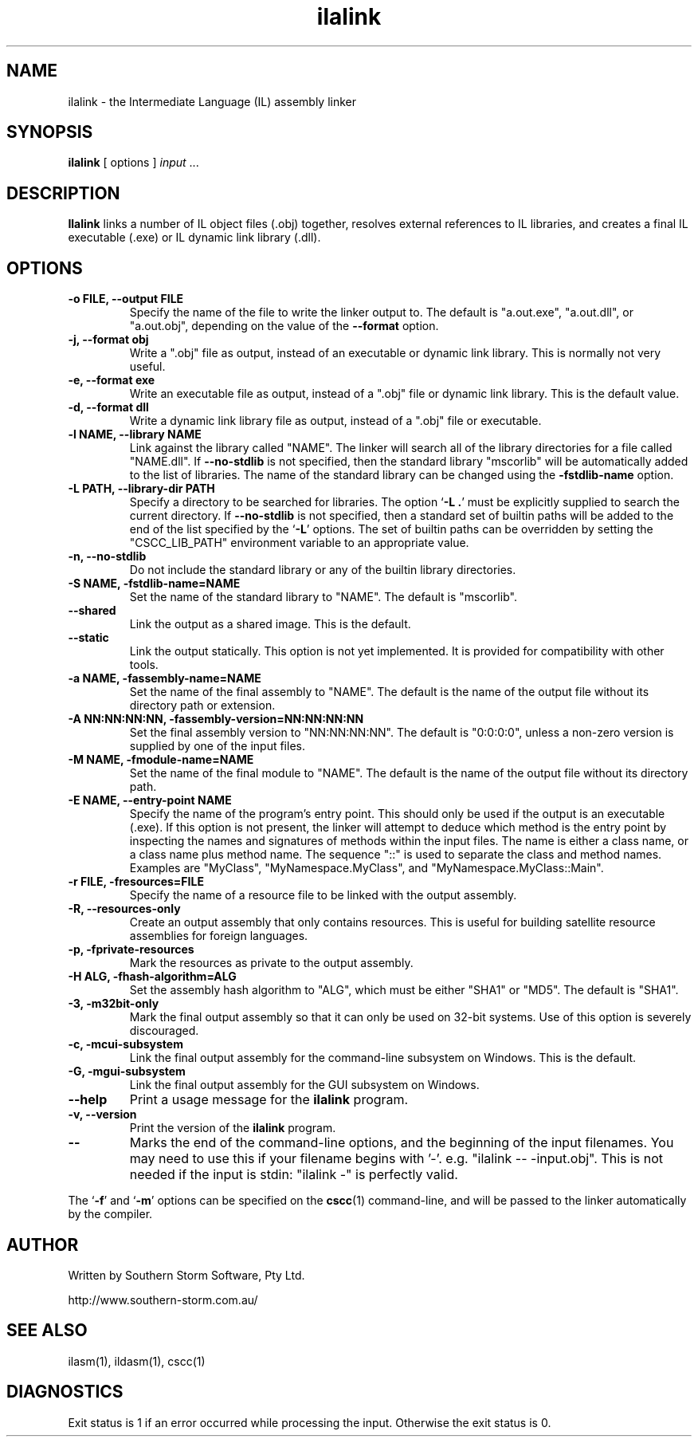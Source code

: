 .\" Copyright (c) 2001 Southern Storm Software, Pty Ltd.
.\"
.\" This program is free software; you can redistribute it and/or modify
.\" it under the terms of the GNU General Public License as published by
.\" the Free Software Foundation; either version 2 of the License, or
.\" (at your option) any later version.
.\"
.\" This program is distributed in the hope that it will be useful,
.\" but WITHOUT ANY WARRANTY; without even the implied warranty of
.\" MERCHANTABILITY or FITNESS FOR A PARTICULAR PURPOSE.  See the
.\" GNU General Public License for more details.
.\"
.\" You should have received a copy of the GNU General Public License
.\" along with this program; if not, write to the Free Software
.\" Foundation, Inc., 59 Temple Place, Suite 330, Boston, MA  02111-1307  USA
.TH ilalink 1 "3 November 2001" "Southern Storm Software" "Portable.NET Development Tools"
.SH NAME
ilalink \- the Intermediate Language (IL) assembly linker
.SH SYNOPSIS
.ll +8
.B ilalink
[ options ]
.I input
\&...
.SH DESCRIPTION
.B Ilalink
links a number of IL object files (.obj) together, resolves external
references to IL libraries, and creates a final IL executable (.exe)
or IL dynamic link library (.dll).
.SH OPTIONS
.TP
.B \-o FILE, \-\-output FILE
Specify the name of the file to write the linker output to.  The
default is "a.out.exe", "a.out.dll", or "a.out.obj", depending
on the value of the
.B \-\-format
option.
.TP
.B \-j, \-\-format obj
Write a ".obj" file as output, instead of an executable or dynamic
link library.  This is normally not very useful.
.TP
.B \-e, \-\-format exe
Write an executable file as output, instead of a ".obj" file or dynamic
link library.  This is the default value.
.TP
.B \-d, \-\-format dll
Write a dynamic link library file as output, instead of a ".obj" file or
executable.
.TP
.B \-l NAME, \-\-library NAME
Link against the library called "NAME".  The linker will search all of
the library directories for a file called "NAME.dll".  If \fB\-\-no\-stdlib\fR
is not specified, then the standard library "mscorlib" will be automatically
added to the list of libraries.  The name of the standard library can be
changed using the \fB\-fstdlib\-name\fR option.
.TP
.B \-L PATH, \-\-library\-dir PATH
Specify a directory to be searched for libraries.  The option `\fB\-L .\fR'
must be explicitly supplied to search the current directory.  If
\fB\-\-no\-stdlib\fR is not specified, then a standard set of builtin paths
will be added to the end of the list specified by the `\fB\-L\fR' options.
The set of builtin paths can be overridden by setting the "CSCC_LIB_PATH"
environment variable to an appropriate value.
.TP
.B \-n, \-\-no\-stdlib
Do not include the standard library or any of the builtin library directories.
.TP
.B \-S NAME, \-fstdlib\-name=NAME
Set the name of the standard library to "NAME".  The default is "mscorlib".
.TP
.B \-\-shared
Link the output as a shared image.  This is the default.
.TP
.B \-\-static
Link the output statically.  This option is not yet implemented.  It is
provided for compatibility with other tools.
.TP
.B \-a NAME, \-fassembly\-name=NAME
Set the name of the final assembly to "NAME".  The default is the name of
the output file without its directory path or extension.
.TP
.B \-A NN:NN:NN:NN, \-fassembly\-version=NN:NN:NN:NN
Set the final assembly version to "NN:NN:NN:NN".  The default is
"0:0:0:0", unless a non-zero version is supplied by one of the input files.
.TP
.B \-M NAME, \-fmodule\-name=NAME
Set the name of the final module to "NAME".  The default is the name of
the output file without its directory path.
.TP
.B \-E NAME, \-\-entry\-point NAME
Specify the name of the program's entry point.  This should only be used
if the output is an executable (.exe).  If this option is not present,
the linker will attempt to deduce which method is the entry point by
inspecting the names and signatures of methods within the input files.
The name is either a class name, or a class name plus method name.
The sequence "::" is used to separate the class and method names.
Examples are "MyClass", "MyNamespace.MyClass", and "MyNamespace.MyClass::Main".
.TP
.B \-r FILE, \-fresources=FILE
Specify the name of a resource file to be linked with the output assembly.
.TP
.B \-R, \-\-resources\-only
Create an output assembly that only contains resources.  This is useful
for building satellite resource assemblies for foreign languages.
.TP
.B \-p, \-fprivate\-resources
Mark the resources as private to the output assembly.
.TP
.B \-H ALG, \-fhash\-algorithm=ALG
Set the assembly hash algorithm to "ALG", which must be either
"SHA1" or "MD5".  The default is "SHA1".
.TP
.B \-3, \-m32bit\-only
Mark the final output assembly so that it can only be used on 32-bit
systems.  Use of this option is severely discouraged.
.TP
.B \-c, \-mcui\-subsystem
Link the final output assembly for the command-line subsystem
on Windows.  This is the default.
.TP
.B \-G, \-mgui\-subsystem
Link the final output assembly for the GUI subsystem on Windows.
.TP
.B \-\-help
Print a usage message for the \fBilalink\fR program.
.TP
.B \-v, \-\-version
Print the version of the \fBilalink\fR program.
.TP
.B \-\-
Marks the end of the command-line options, and the beginning of
the input filenames.  You may need to use this if your filename
begins with '-'.  e.g. "ilalink -- -input.obj".  This is not needed
if the input is stdin: "ilalink -" is perfectly valid.
.PP
The `\fB\-f\fR' and `\fB\-m\fR' options can be specified on the \fBcscc\fR(1)
command-line, and will be passed to the linker automatically by the compiler.
.SH "AUTHOR"
Written by Southern Storm Software, Pty Ltd.

http://www.southern-storm.com.au/
.SH "SEE ALSO"
ilasm(1), ildasm(1), cscc(1)
.SH "DIAGNOSTICS"
Exit status is 1 if an error occurred while processing the input.
Otherwise the exit status is 0.
